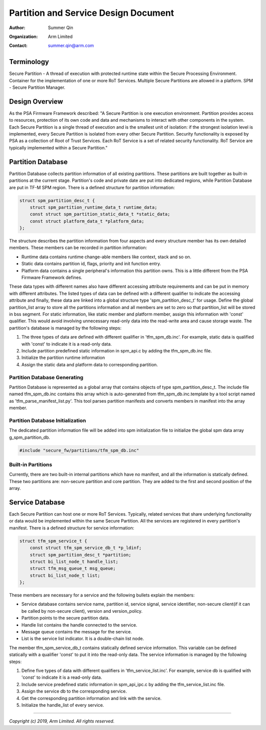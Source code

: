 #####################################
Partition and Service Design Document
#####################################

:Author: Summer Qin
:Organization: Arm Limited
:Contact: summer.qin@arm.com

***********
Terminology
***********
Secure Partition - A thread of execution with protected runtime state within the
Secure Processing Environment. Container for the implementation of one or more
RoT Services. Multiple Secure Partitions are allowed in a platform.
SPM - Secure Partition Manager.

***************
Design Overview
***************
As the PSA Firmware Framework described: "A Secure Partition is one execution
environment. Partition provides access to resources, protection of its own code
and data and mechanisms to interact with other components in the system. Each
Secure Partition is a single thread of execution and is the smallest unit of
isolation: if the strongest isolation level is implemented, every Secure
Partition is isolated from every other Secure Partition.
Security functionality is exposed by PSA as a collection of Root of Trust
Services. Each RoT Service is a set of related security functionality. RoT
Service are typically implemented within a Secure Partition."

******************
Partition Database
******************
Partition Database collects partition information of all existing partitions.
These partitions are built together as built-in partitions at the current stage.
Partition's code and private date are put into dedicated regions, while
Partition Database are put in TF-M SPM region. There is a defined structure for
partition information:

.. code-block:: c

    struct spm_partition_desc_t {
        struct spm_partition_runtime_data_t runtime_data;
        const struct spm_partition_static_data_t *static_data;
        const struct platform_data_t *platform_data;
    };

The structure describes the partition information from four aspects and every
structure member has its own detailed members. These members can be recorded in
partition information:

- Runtime data contains runtime change-able members like context, stack and so
  on.
- Static data contains partition id, flags, priority and init function entry.
- Platform data contains a single peripheral's information this partition owns.
  This is a little different from the PSA Firmware Framework defines.

These data types with different names also have different accessing attribute
requirements and can be put in memory with different attributes. The listed
types of data can be defined with a different qualifier to indicate the
accessing attribute and finally, these data are linked into a global structure
type 'spm_partition_desc_t' for usage. Define the global partition_list array to
store all the partitions information and all members are set to zero so that
partition_list will be stored in bss segment. For static information, like
static member and platform member, assign this information
with 'const' qualifier. This would avoid involving unnecessary read-only data
into the read-write area and cause storage waste. The partition's database is
managed by the following steps:

#. The three types of data are defined with different qualifier in
   'tfm_spm_db.inc'. For example, static data is qualified with 'const' to
   indicate it is a read-only data.
#. Include partition predefined static information in spm_api.c by adding the
   tfm_spm_db.inc file.
#. Initialize the partition runtime information
#. Assign the static data and platform data to corresponding partition.

Partition Database Generating
=============================
Partition Database is represented as a global array that contains objects of
type spm_partition_desc_t. The include file named tfm_spm_db.inc contains this
array which is auto-generated from tfm_spm_db.inc.template by a tool script
named as 'tfm_parse_manifest_list.py'. This tool parses partition manifests and
converts members in manifest into the array member.

Partition Database Initialization
=================================
The dedicated partition information file will be added into spm initialization
file to initialize the global spm data array g_spm_partition_db.

.. code-block:: c

    #include "secure_fw/partitions/tfm_spm_db.inc"

Built-in Partitions
===================
Currently, there are two built-in internal partitions which have no manifest,
and all the information is statically defined. These two partitions are:
non-secure partition and core partition. They are added to the first and second
position of the array.

****************
Service Database
****************
Each Secure Partition can host one or more RoT Services. Typically, related
services that share underlying functionality or data would be implemented within
the same Secure Partition.
All the services are registered in every partition's manifest. There is a
defined structure for service information:

.. code-block:: c

    struct tfm_spm_service_t {
        const struct tfm_spm_service_db_t *p_ldinf;
        struct spm_partition_desc_t *partition;
        struct bi_list_node_t handle_list;
        struct tfm_msg_queue_t msg_queue;
        struct bi_list_node_t list;
    };

These members are necessary for a service and the following bullets explain the
members:

- Service database contains service name, partition id, service signal, service
  identifier, non-secure client(if it can be called by non-secure client),
  version and version_policy.
- Partition points to the secure partition data.
- Handle list contains the handle connected to the service.
- Message queue contains the message for the service.
- List is the service list indicator. It is a double-chain list node.

The member tfm_spm_service_db_t contains statically defined service information.
This variable can be defined statically with a qualifier 'const' to put it into
the read-only data.
The service information is managed by the following steps:

#. Define five types of data with different qualifiers in
   'tfm_service_list.inc'. For example, service db is qualified with 'const' to
   indicate it is a read-only data.
#. Include service predefined static information in spm_api_ipc.c by adding the
   tfm_service_list.inc file.
#. Assign the service db to the corresponding service.
#. Get the corresponding partition information and link with the service.
#. Initialize the handle_list of every service.

--------------

*Copyright (c) 2019, Arm Limited. All rights reserved.*

